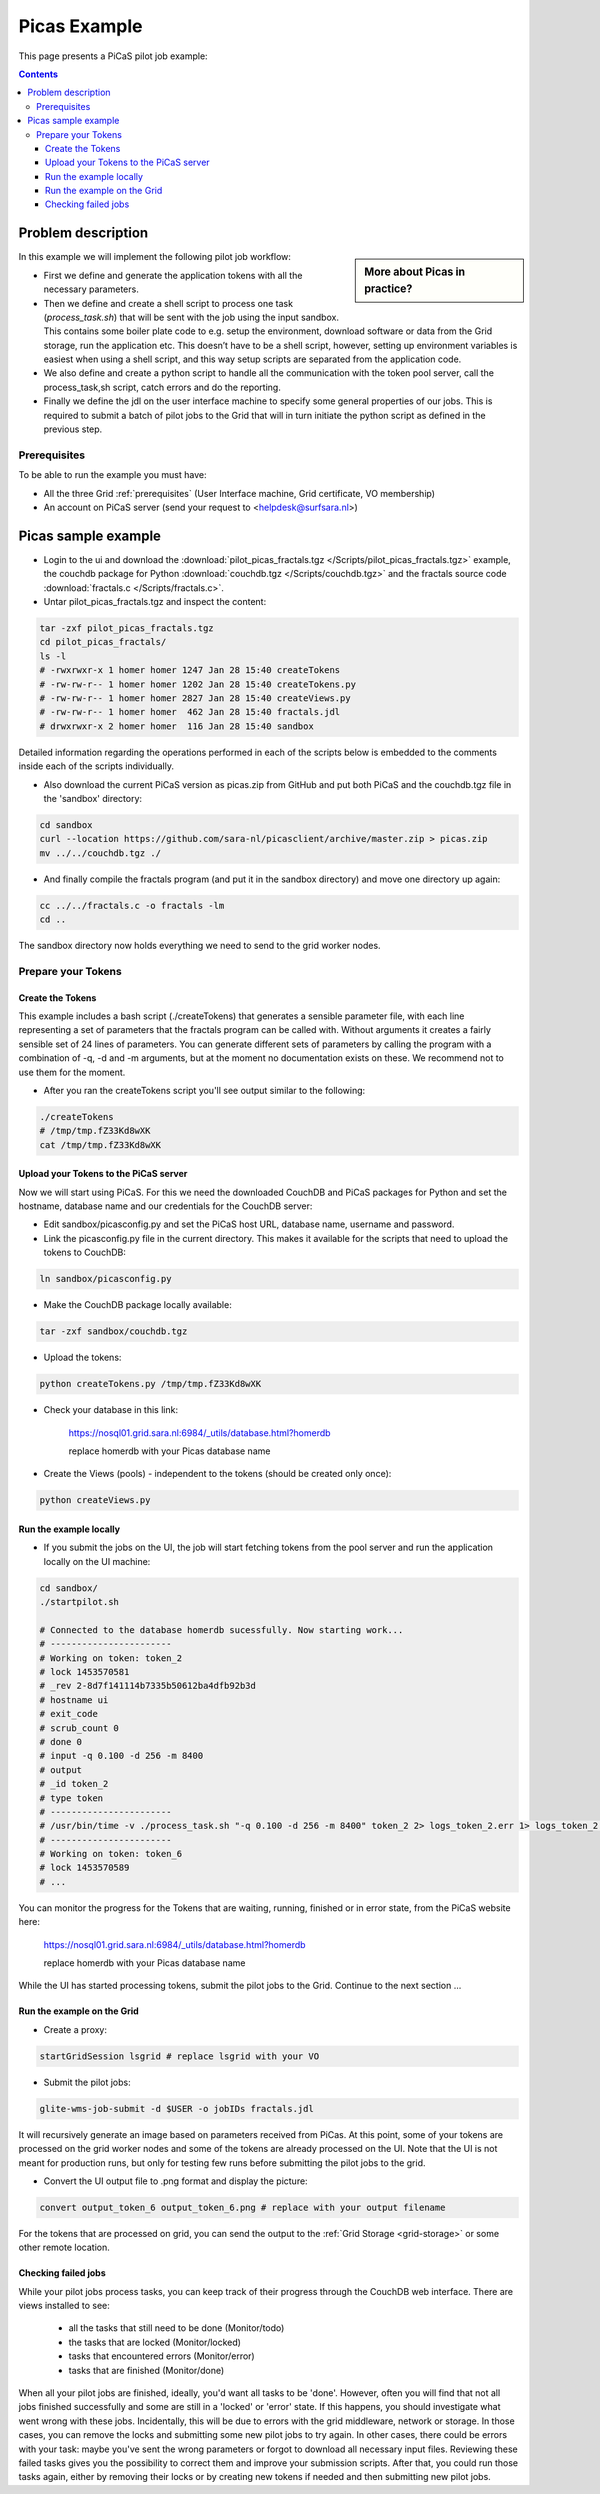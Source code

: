 .. _picas-example:

*************
Picas Example
*************

This page presents a PiCaS pilot job example:

.. contents:: 
    :depth: 4


===================
Problem description
===================

.. sidebar:: More about Picas in practice?

		.. seealso:: Checkout our mooc videos Picas examples :ref:`Part I <mooc-picas-example1>` and :ref:`Part II <mooc-picas-example2>`.

In this example we will implement the following pilot job workflow:
 
* First we define and generate the application tokens with all the necessary parameters.
* Then we define and create a shell script to process one task (*process_task.sh*) that will be sent with the job using the input sandbox. This contains some boiler plate code to e.g. setup the environment, download software or data from the Grid storage, run the application etc. This doesn’t have to be a shell script, however, setting up environment variables is easiest when using a shell script, and this way setup scripts are separated from the application code.
* We also define and create a python script to handle all the communication with the token pool server, call the process_task,sh script, catch errors and do the reporting.
* Finally we define the jdl on the user interface machine to specify some general properties of our jobs. This is required to submit a batch of pilot jobs to the Grid that will in turn initiate the python script as defined in the previous step.


Prerequisites
=============
To be able to run the example you must have:

* All the three Grid :ref:`prerequisites` (User Interface machine, Grid certificate, VO membership) 
* An account on PiCaS server (send your request to <helpdesk@surfsara.nl>)


====================
Picas sample example
====================

* Login to the ui and download the :download:`pilot_picas_fractals.tgz </Scripts/pilot_picas_fractals.tgz>` example, the couchdb package for Python :download:`couchdb.tgz </Scripts/couchdb.tgz>` and the fractals source code :download:`fractals.c </Scripts/fractals.c>`.

* Untar pilot_picas_fractals.tgz and inspect the content:

.. code-block:: bash

    tar -zxf pilot_picas_fractals.tgz
    cd pilot_picas_fractals/
    ls -l
    # -rwxrwxr-x 1 homer homer 1247 Jan 28 15:40 createTokens
    # -rw-rw-r-- 1 homer homer 1202 Jan 28 15:40 createTokens.py
    # -rw-rw-r-- 1 homer homer 2827 Jan 28 15:40 createViews.py
    # -rw-rw-r-- 1 homer homer  462 Jan 28 15:40 fractals.jdl
    # drwxrwxr-x 2 homer homer  116 Jan 28 15:40 sandbox

Detailed information regarding the operations performed in each of the scripts below is embedded to the comments inside each of the scripts individually.

* Also download the current PiCaS version as picas.zip from GitHub and put both PiCaS and the couchdb.tgz file in the 'sandbox' directory:

.. code-block:: bash

    cd sandbox
    curl --location https://github.com/sara-nl/picasclient/archive/master.zip > picas.zip
    mv ../../couchdb.tgz ./

* And finally compile the fractals program (and put it in the sandbox directory) and move one directory up again:

.. code-block:: bash

    cc ../../fractals.c -o fractals -lm
    cd ..

The sandbox directory now holds everything we need to send to the grid worker nodes.

Prepare your Tokens
===================


Create the Tokens
-----------------

This example includes a bash script (./createTokens) that generates a sensible parameter file, with each line representing a set of parameters that the fractals program can be called with. Without arguments it creates a fairly sensible set of 24 lines of parameters. You can generate different sets of parameters by calling the program with a combination of -q, -d and -m arguments, but at the moment no documentation exists on these. We recommend not to use them for the moment.

* After you ran the createTokens script you'll see output similar to the following:

.. code-block:: bash

    ./createTokens 
    # /tmp/tmp.fZ33Kd8wXK
    cat /tmp/tmp.fZ33Kd8wXK


Upload your Tokens to the PiCaS server
--------------------------------------

Now we will start using PiCaS. For this we need the downloaded CouchDB and PiCaS packages for Python and set the hostname, database name and our credentials for the CouchDB server:

* Edit sandbox/picasconfig.py and set the PiCaS host URL, database name, username and password.

* Link the picasconfig.py file in the current directory. This makes it available for the scripts that need to upload the tokens to CouchDB:

.. code-block:: bash

  ln sandbox/picasconfig.py

* Make the CouchDB package locally available:

.. code-block:: bash

  tar -zxf sandbox/couchdb.tgz

* Upload the tokens:

.. code-block:: bash

	python createTokens.py /tmp/tmp.fZ33Kd8wXK
	
* Check your database in this link:

    https://nosql01.grid.sara.nl:6984/_utils/database.html?homerdb
    
    replace homerdb with your Picas database name

* Create the Views (pools) - independent to the tokens (should be created only once): 

.. code-block:: bash
 
	python createViews.py


Run the example locally
-----------------------

* If you submit the jobs on the UI, the job will start fetching tokens from the pool server and run the application locally on the UI machine:

.. code-block:: bash

    cd sandbox/
    ./startpilot.sh
    
    # Connected to the database homerdb sucessfully. Now starting work...
    # -----------------------
    # Working on token: token_2
    # lock 1453570581
    # _rev 2-8d7f141114b7335b50612ba4dfb92b3d
    # hostname ui
    # exit_code
    # scrub_count 0
    # done 0
    # input -q 0.100 -d 256 -m 8400
    # output
    # _id token_2
    # type token
    # -----------------------
    # /usr/bin/time -v ./process_task.sh "-q 0.100 -d 256 -m 8400" token_2 2> logs_token_2.err 1> logs_token_2.out
    # -----------------------
    # Working on token: token_6
    # lock 1453570589
    # ...
    
You can monitor the progress for the Tokens that are waiting, running, finished or in error state, from the PiCaS website here:

    https://nosql01.grid.sara.nl:6984/_utils/database.html?homerdb
    
    replace homerdb with your Picas database name
    	
While the UI has started processing tokens, submit the pilot jobs to the Grid. Continue to the next section ...
	 

Run the example on the Grid
---------------------------
    
* Create a proxy:

.. code-block:: bash

	startGridSession lsgrid # replace lsgrid with your VO

* Submit the pilot jobs:

.. code-block:: bash

	glite-wms-job-submit -d $USER -o jobIDs fractals.jdl
	

It will recursively generate an image based on parameters received from PiCas. At this point, some of your tokens are processed on the grid worker nodes and some of the tokens are already processed on the UI. Note that the UI is not meant for production runs, but only for testing few runs before submitting the pilot jobs to the grid.

* Convert the UI output file to .png format and display the picture:

.. code-block:: bash

    convert output_token_6 output_token_6.png # replace with your output filename
    
For the tokens that are processed on grid, you can send the output to the :ref:`Grid Storage <grid-storage>` or some other remote location.


Checking failed jobs
--------------------

While your pilot jobs process tasks, you can keep track of their progress through the CouchDB web interface. There are views installed to see:

 * all the tasks that still need to be done (Monitor/todo)
 * the tasks that are locked (Monitor/locked)
 * tasks that encountered errors (Monitor/error)
 * tasks that are finished (Monitor/done)

When all your pilot jobs are finished, ideally, you'd want all tasks to be 'done'. However, often you will find that not all jobs finished successfully and some are still in a 'locked' or 'error' state. If this happens, you should investigate what went wrong with these jobs. Incidentally, this will be due to errors with the grid middleware, network or storage. In those cases, you can remove the locks and submitting some new pilot jobs to try again. In other cases, there could be errors with your task: maybe you've sent the wrong parameters or forgot to download all necessary input files. Reviewing these failed tasks gives you the possibility to correct them and improve your submission scripts. After that, you could run those tasks again, either by removing their locks or by creating new tokens if needed and then submitting new pilot jobs.
